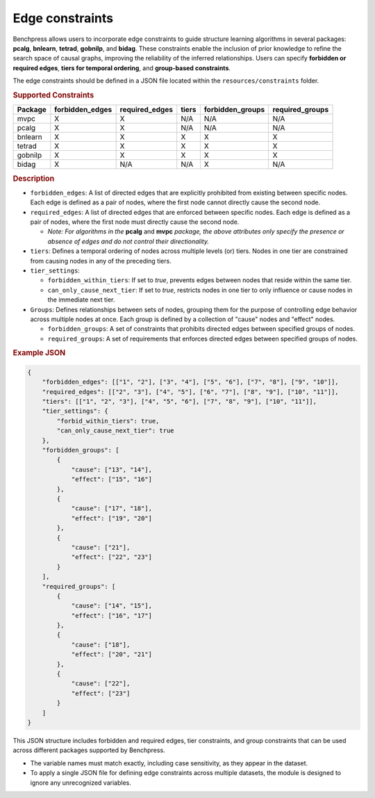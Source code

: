 .. _edge_constraints:

Edge constraints
---------------------------------------

Benchpress allows users to incorporate edge constraints to guide structure learning algorithms in several packages: 
**pcalg**, **bnlearn**, **tetrad**, **gobnilp**, and **bidag**. These constraints enable the inclusion of prior knowledge to refine 
the search space of causal graphs, improving the reliability of the inferred relationships. Users can specify **forbidden or 
required edges**, **tiers for temporal ordering**, and **group-based constraints**.

The edge constraints should be defined in a JSON file located within the ``resources/constraints`` folder.

.. rubric:: Supported Constraints

+-------------+---------------------+--------------------+-----------+----------------------+---------------------+
| **Package** | **forbidden_edges** | **required_edges** | **tiers** | **forbidden_groups** | **required_groups** |
+=============+=====================+====================+===========+======================+=====================+
| mvpc        | X                   | X                  | N/A       | N/A                  | N/A                 |
+-------------+---------------------+--------------------+-----------+----------------------+---------------------+
| pcalg       | X                   | X                  | N/A       | N/A                  | N/A                 |
+-------------+---------------------+--------------------+-----------+----------------------+---------------------+
| bnlearn     | X                   | X                  | X         | X                    | X                   |
+-------------+---------------------+--------------------+-----------+----------------------+---------------------+
| tetrad      | X                   | X                  | X         | X                    | X                   |
+-------------+---------------------+--------------------+-----------+----------------------+---------------------+
| gobnilp     | X                   | X                  | X         | X                    | X                   |
+-------------+---------------------+--------------------+-----------+----------------------+---------------------+
| bidag       | X                   | N/A                | N/A       | X                    | N/A                 |
+-------------+---------------------+--------------------+-----------+----------------------+---------------------+

.. rubric:: Description

- ``forbidden_edges``: A list of directed edges that are explicitly prohibited from existing between specific nodes. Each edge is defined as a pair of nodes, where the first node cannot directly cause the second node. 
- ``required_edges``: A list of directed edges that are enforced between specific nodes. Each edge is defined as a pair of nodes, where the first node must directly cause the second node. 

  - *Note: For algorithms in the* **pcalg** and **mvpc** *package, the above attributes only specify the presence or absence of edges and do not control their directionality.*
- ``tiers``: Defines a temporal ordering of nodes across multiple levels (or) tiers. Nodes in one tier are constrained from causing nodes in any of the preceding tiers. 
- ``tier_settings``: 
  
  - ``forbidden_within_tiers``: If set to `true`, prevents edges between nodes that reside within the same tier. 
  - ``can_only_cause_next_tier``: If set to `true`, restricts nodes in one tier to only influence or cause nodes in the immediate next tier. 

- ``Groups``: Defines relationships between sets of nodes, grouping them for the purpose of controlling edge behavior across multiple nodes at once. Each group is defined by a collection of "cause" nodes and "effect" nodes.
  
  - ``forbidden_groups``: A set of constraints that prohibits directed edges between specified groups of nodes. 
  - ``required_groups``: A set of requirements that enforces directed edges between specified groups of nodes. 


.. rubric:: Example JSON

.. code-block:: json

    {
        "forbidden_edges": [["1", "2"], ["3", "4"], ["5", "6"], ["7", "8"], ["9", "10"]],
        "required_edges": [["2", "3"], ["4", "5"], ["6", "7"], ["8", "9"], ["10", "11"]],
        "tiers": [["1", "2", "3"], ["4", "5", "6"], ["7", "8", "9"], ["10", "11"]],
        "tier_settings": {
            "forbid_within_tiers": true,
            "can_only_cause_next_tier": true
        },
        "forbidden_groups": [
            {
                "cause": ["13", "14"],
                "effect": ["15", "16"]
            },
            {
                "cause": ["17", "18"],
                "effect": ["19", "20"]
            },
            {
                "cause": ["21"],
                "effect": ["22", "23"]
            }
        ],
        "required_groups": [
            {
                "cause": ["14", "15"],
                "effect": ["16", "17"]
            },
            {
                "cause": ["18"],
                "effect": ["20", "21"]
            },
            {
                "cause": ["22"],
                "effect": ["23"]
            }
        ]
    }


This JSON structure includes forbidden and required edges, tier constraints, and group constraints that can be used across different packages supported by Benchpress.

- The variable names must match exactly, including case sensitivity, as they appear in the dataset. 
- To apply a single JSON file for defining edge constraints across multiple datasets, the module is designed to ignore any unrecognized variables.
